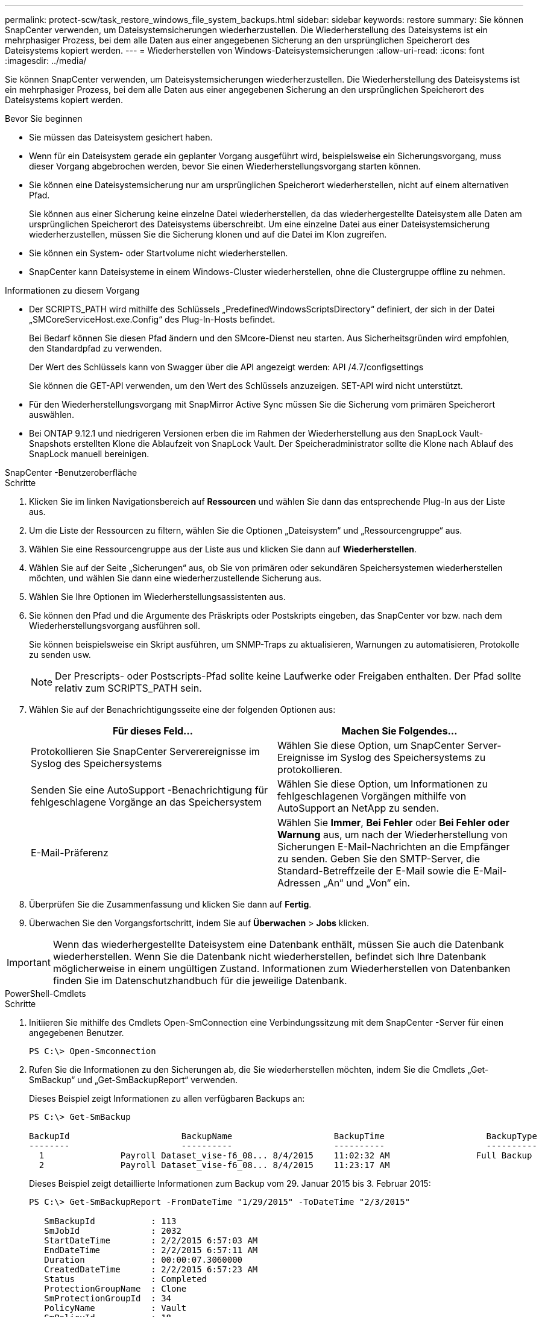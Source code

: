 ---
permalink: protect-scw/task_restore_windows_file_system_backups.html 
sidebar: sidebar 
keywords: restore 
summary: Sie können SnapCenter verwenden, um Dateisystemsicherungen wiederherzustellen.  Die Wiederherstellung des Dateisystems ist ein mehrphasiger Prozess, bei dem alle Daten aus einer angegebenen Sicherung an den ursprünglichen Speicherort des Dateisystems kopiert werden. 
---
= Wiederherstellen von Windows-Dateisystemsicherungen
:allow-uri-read: 
:icons: font
:imagesdir: ../media/


[role="lead"]
Sie können SnapCenter verwenden, um Dateisystemsicherungen wiederherzustellen.  Die Wiederherstellung des Dateisystems ist ein mehrphasiger Prozess, bei dem alle Daten aus einer angegebenen Sicherung an den ursprünglichen Speicherort des Dateisystems kopiert werden.

.Bevor Sie beginnen
* Sie müssen das Dateisystem gesichert haben.
* Wenn für ein Dateisystem gerade ein geplanter Vorgang ausgeführt wird, beispielsweise ein Sicherungsvorgang, muss dieser Vorgang abgebrochen werden, bevor Sie einen Wiederherstellungsvorgang starten können.
* Sie können eine Dateisystemsicherung nur am ursprünglichen Speicherort wiederherstellen, nicht auf einem alternativen Pfad.
+
Sie können aus einer Sicherung keine einzelne Datei wiederherstellen, da das wiederhergestellte Dateisystem alle Daten am ursprünglichen Speicherort des Dateisystems überschreibt.  Um eine einzelne Datei aus einer Dateisystemsicherung wiederherzustellen, müssen Sie die Sicherung klonen und auf die Datei im Klon zugreifen.

* Sie können ein System- oder Startvolume nicht wiederherstellen.
* SnapCenter kann Dateisysteme in einem Windows-Cluster wiederherstellen, ohne die Clustergruppe offline zu nehmen.


.Informationen zu diesem Vorgang
* Der SCRIPTS_PATH wird mithilfe des Schlüssels „PredefinedWindowsScriptsDirectory“ definiert, der sich in der Datei „SMCoreServiceHost.exe.Config“ des Plug-In-Hosts befindet.
+
Bei Bedarf können Sie diesen Pfad ändern und den SMcore-Dienst neu starten.  Aus Sicherheitsgründen wird empfohlen, den Standardpfad zu verwenden.

+
Der Wert des Schlüssels kann von Swagger über die API angezeigt werden: API /4.7/configsettings

+
Sie können die GET-API verwenden, um den Wert des Schlüssels anzuzeigen.  SET-API wird nicht unterstützt.

* Für den Wiederherstellungsvorgang mit SnapMirror Active Sync müssen Sie die Sicherung vom primären Speicherort auswählen.
* Bei ONTAP 9.12.1 und niedrigeren Versionen erben die im Rahmen der Wiederherstellung aus den SnapLock Vault-Snapshots erstellten Klone die Ablaufzeit von SnapLock Vault. Der Speicheradministrator sollte die Klone nach Ablauf des SnapLock manuell bereinigen.


[role="tabbed-block"]
====
.SnapCenter -Benutzeroberfläche
--
.Schritte
. Klicken Sie im linken Navigationsbereich auf *Ressourcen* und wählen Sie dann das entsprechende Plug-In aus der Liste aus.
. Um die Liste der Ressourcen zu filtern, wählen Sie die Optionen „Dateisystem“ und „Ressourcengruppe“ aus.
. Wählen Sie eine Ressourcengruppe aus der Liste aus und klicken Sie dann auf *Wiederherstellen*.
. Wählen Sie auf der Seite „Sicherungen“ aus, ob Sie von primären oder sekundären Speichersystemen wiederherstellen möchten, und wählen Sie dann eine wiederherzustellende Sicherung aus.
. Wählen Sie Ihre Optionen im Wiederherstellungsassistenten aus.
. Sie können den Pfad und die Argumente des Präskripts oder Postskripts eingeben, das SnapCenter vor bzw. nach dem Wiederherstellungsvorgang ausführen soll.
+
Sie können beispielsweise ein Skript ausführen, um SNMP-Traps zu aktualisieren, Warnungen zu automatisieren, Protokolle zu senden usw.

+

NOTE: Der Prescripts- oder Postscripts-Pfad sollte keine Laufwerke oder Freigaben enthalten.  Der Pfad sollte relativ zum SCRIPTS_PATH sein.

. Wählen Sie auf der Benachrichtigungsseite eine der folgenden Optionen aus:
+
|===
| Für dieses Feld... | Machen Sie Folgendes... 


 a| 
Protokollieren Sie SnapCenter Serverereignisse im Syslog des Speichersystems
 a| 
Wählen Sie diese Option, um SnapCenter Server-Ereignisse im Syslog des Speichersystems zu protokollieren.



 a| 
Senden Sie eine AutoSupport -Benachrichtigung für fehlgeschlagene Vorgänge an das Speichersystem
 a| 
Wählen Sie diese Option, um Informationen zu fehlgeschlagenen Vorgängen mithilfe von AutoSupport an NetApp zu senden.



 a| 
E-Mail-Präferenz
 a| 
Wählen Sie *Immer*, *Bei Fehler* oder *Bei Fehler oder Warnung* aus, um nach der Wiederherstellung von Sicherungen E-Mail-Nachrichten an die Empfänger zu senden.  Geben Sie den SMTP-Server, die Standard-Betreffzeile der E-Mail sowie die E-Mail-Adressen „An“ und „Von“ ein.

|===
. Überprüfen Sie die Zusammenfassung und klicken Sie dann auf *Fertig*.
. Überwachen Sie den Vorgangsfortschritt, indem Sie auf *Überwachen* > *Jobs* klicken.



IMPORTANT: Wenn das wiederhergestellte Dateisystem eine Datenbank enthält, müssen Sie auch die Datenbank wiederherstellen.  Wenn Sie die Datenbank nicht wiederherstellen, befindet sich Ihre Datenbank möglicherweise in einem ungültigen Zustand.  Informationen zum Wiederherstellen von Datenbanken finden Sie im Datenschutzhandbuch für die jeweilige Datenbank.

--
.PowerShell-Cmdlets
--
.Schritte
. Initiieren Sie mithilfe des Cmdlets Open-SmConnection eine Verbindungssitzung mit dem SnapCenter -Server für einen angegebenen Benutzer.
+
[listing]
----
PS C:\> Open-Smconnection
----
. Rufen Sie die Informationen zu den Sicherungen ab, die Sie wiederherstellen möchten, indem Sie die Cmdlets „Get-SmBackup“ und „Get-SmBackupReport“ verwenden.
+
Dieses Beispiel zeigt Informationen zu allen verfügbaren Backups an:

+
[listing]
----
PS C:\> Get-SmBackup

BackupId                      BackupName                    BackupTime                    BackupType
--------                      ----------                    ----------                    ----------
  1               Payroll Dataset_vise-f6_08... 8/4/2015    11:02:32 AM                 Full Backup
  2               Payroll Dataset_vise-f6_08... 8/4/2015    11:23:17 AM
----
+
Dieses Beispiel zeigt detaillierte Informationen zum Backup vom 29. Januar 2015 bis 3. Februar 2015:

+
[listing]
----
PS C:\> Get-SmBackupReport -FromDateTime "1/29/2015" -ToDateTime "2/3/2015"

   SmBackupId           : 113
   SmJobId              : 2032
   StartDateTime        : 2/2/2015 6:57:03 AM
   EndDateTime          : 2/2/2015 6:57:11 AM
   Duration             : 00:00:07.3060000
   CreatedDateTime      : 2/2/2015 6:57:23 AM
   Status               : Completed
   ProtectionGroupName  : Clone
   SmProtectionGroupId  : 34
   PolicyName           : Vault
   SmPolicyId           : 18
   BackupName           : Clone_SCSPR0019366001_02-02-2015_06.57.08
   VerificationStatus   : NotVerified

   SmBackupId           : 114
   SmJobId              : 2183
   StartDateTime        : 2/2/2015 1:02:41 PM
   EndDateTime          : 2/2/2015 1:02:38 PM
   Duration             : -00:00:03.2300000
   CreatedDateTime      : 2/2/2015 1:02:53 PM
   Status               : Completed
   ProtectionGroupName  : Clone
   SmProtectionGroupId  : 34
   PolicyName           : Vault
   SmPolicyId           : 18
   BackupName           : Clone_SCSPR0019366001_02-02-2015_13.02.45
   VerificationStatus   : NotVerified
----
. Stellen Sie Daten aus der Sicherung mithilfe des Cmdlets Restore-SmBackup wieder her.
+
[listing]
----
Restore-SmBackup -PluginCode 'DummyPlugin' -AppObjectId 'scc54.sccore.test.com\DummyPlugin\NTP\DB1' -BackupId 269 -Confirm:$false
output:
Name                : Restore 'scc54.sccore.test.com\DummyPlugin\NTP\DB1'
Id                  : 2368
StartTime           : 10/4/2016 11:22:02 PM
EndTime             :
IsCancellable       : False
IsRestartable       : False
IsCompleted         : False
IsVisible           : True
IsScheduled         : False
PercentageCompleted : 0
Description         :
Status              : Queued
Owner               :
Error               :
Priority            : None
Tasks               : {}
ParentJobID         : 0
EventId             : 0
JobTypeId           :
ApisJobKey          :
ObjectId            : 0
PluginCode          : NONE
PluginName          :
----


Informationen zu den mit dem Cmdlet verwendbaren Parametern und deren Beschreibungen erhalten Sie durch Ausführen von _Get-Help command_name_. Alternativ können Sie auch auf die https://docs.netapp.com/us-en/snapcenter-cmdlets/index.html["Referenzhandbuch für SnapCenter -Software-Cmdlets"^] .

--
====